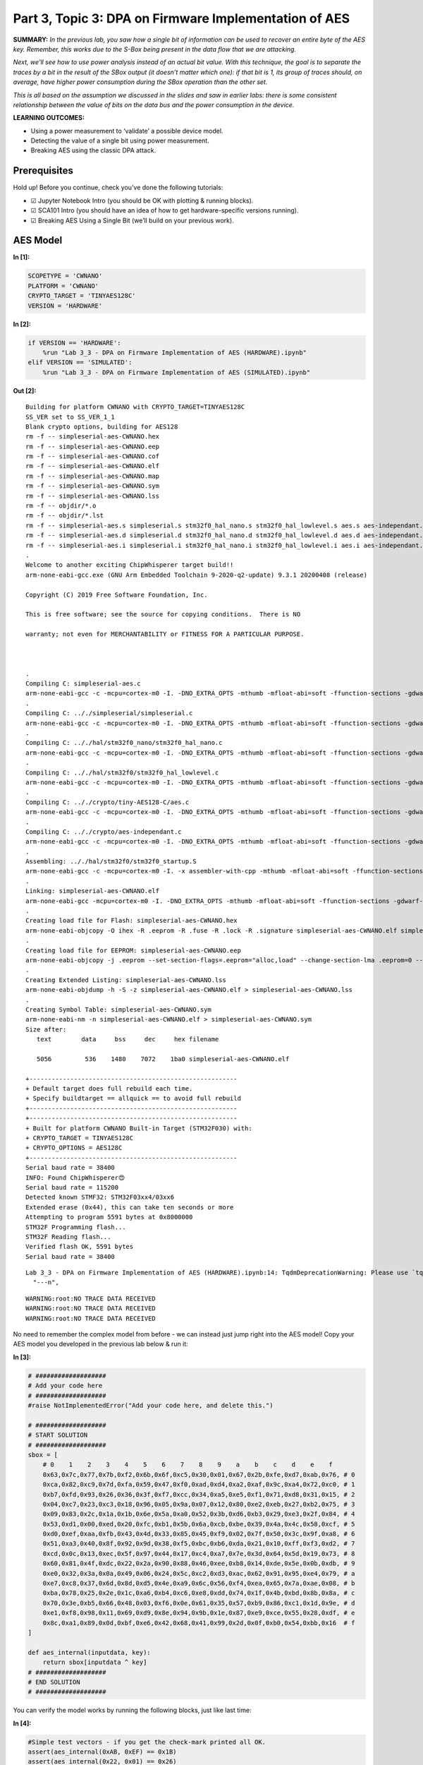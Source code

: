 Part 3, Topic 3: DPA on Firmware Implementation of AES
======================================================



**SUMMARY:** *In the previous lab, you saw how a single bit of
information can be used to recover an entire byte of the AES key.
Remember, this works due to the S-Box being present in the data flow
that we are attacking.*

*Next, we’ll see how to use power analysis instead of an actual bit
value. With this technique, the goal is to separate the traces by a bit
in the result of the SBox output (it doesn’t matter which one): if that
bit is 1, its group of traces should, on average, have higher power
consumption during the SBox operation than the other set.*

*This is all based on the assumption we discussed in the slides and saw
in earlier labs: there is some consistent relationship between the value
of bits on the data bus and the power consumption in the device.*

**LEARNING OUTCOMES:**

-  Using a power measurement to ‘validate’ a possible device model.
-  Detecting the value of a single bit using power measurement.
-  Breaking AES using the classic DPA attack.

Prerequisites
-------------

Hold up! Before you continue, check you’ve done the following tutorials:

-  ☑ Jupyter Notebook Intro (you should be OK with plotting & running
   blocks).
-  ☑ SCA101 Intro (you should have an idea of how to get
   hardware-specific versions running).
-  ☑ Breaking AES Using a Single Bit (we’ll build on your previous
   work).

AES Model
---------


**In [1]:**

.. code:: ipython3

    SCOPETYPE = 'CWNANO'
    PLATFORM = 'CWNANO'
    CRYPTO_TARGET = 'TINYAES128C'
    VERSION = 'HARDWARE'


**In [2]:**

.. code:: ipython3

    if VERSION == 'HARDWARE':
        %run "Lab 3_3 - DPA on Firmware Implementation of AES (HARDWARE).ipynb"
    elif VERSION == 'SIMULATED':
        %run "Lab 3_3 - DPA on Firmware Implementation of AES (SIMULATED).ipynb"


**Out [2]:**



.. parsed-literal::

    Building for platform CWNANO with CRYPTO\_TARGET=TINYAES128C
    SS\_VER set to SS\_VER\_1\_1
    Blank crypto options, building for AES128
    rm -f -- simpleserial-aes-CWNANO.hex
    rm -f -- simpleserial-aes-CWNANO.eep
    rm -f -- simpleserial-aes-CWNANO.cof
    rm -f -- simpleserial-aes-CWNANO.elf
    rm -f -- simpleserial-aes-CWNANO.map
    rm -f -- simpleserial-aes-CWNANO.sym
    rm -f -- simpleserial-aes-CWNANO.lss
    rm -f -- objdir/\*.o
    rm -f -- objdir/\*.lst
    rm -f -- simpleserial-aes.s simpleserial.s stm32f0\_hal\_nano.s stm32f0\_hal\_lowlevel.s aes.s aes-independant.s
    rm -f -- simpleserial-aes.d simpleserial.d stm32f0\_hal\_nano.d stm32f0\_hal\_lowlevel.d aes.d aes-independant.d
    rm -f -- simpleserial-aes.i simpleserial.i stm32f0\_hal\_nano.i stm32f0\_hal\_lowlevel.i aes.i aes-independant.i
    .
    Welcome to another exciting ChipWhisperer target build!!
    arm-none-eabi-gcc.exe (GNU Arm Embedded Toolchain 9-2020-q2-update) 9.3.1 20200408 (release)
    Copyright (C) 2019 Free Software Foundation, Inc.
    This is free software; see the source for copying conditions.  There is NO
    warranty; not even for MERCHANTABILITY or FITNESS FOR A PARTICULAR PURPOSE.
    
    .
    Compiling C: simpleserial-aes.c
    arm-none-eabi-gcc -c -mcpu=cortex-m0 -I. -DNO\_EXTRA\_OPTS -mthumb -mfloat-abi=soft -ffunction-sections -gdwarf-2 -DSS\_VER=SS\_VER\_1\_1 -DSTM32F030x6 -DSTM32F0 -DSTM32 -DDEBUG -DHAL\_TYPE=HAL\_stm32f0\_nano -DPLATFORM=CWNANO -DTINYAES128C -DF\_CPU=7372800UL -Os -funsigned-char -funsigned-bitfields -fshort-enums -Wall -Wstrict-prototypes -Wa,-adhlns=objdir/simpleserial-aes.lst -I.././simpleserial/ -I.././hal -I.././hal/stm32f0 -I.././hal/stm32f0/CMSIS -I.././hal/stm32f0/CMSIS/core -I.././hal/stm32f0/CMSIS/device -I.././hal/stm32f0/Legacy -I.././crypto/ -I.././crypto/tiny-AES128-C -std=gnu99  -MMD -MP -MF .dep/simpleserial-aes.o.d simpleserial-aes.c -o objdir/simpleserial-aes.o 
    .
    Compiling C: .././simpleserial/simpleserial.c
    arm-none-eabi-gcc -c -mcpu=cortex-m0 -I. -DNO\_EXTRA\_OPTS -mthumb -mfloat-abi=soft -ffunction-sections -gdwarf-2 -DSS\_VER=SS\_VER\_1\_1 -DSTM32F030x6 -DSTM32F0 -DSTM32 -DDEBUG -DHAL\_TYPE=HAL\_stm32f0\_nano -DPLATFORM=CWNANO -DTINYAES128C -DF\_CPU=7372800UL -Os -funsigned-char -funsigned-bitfields -fshort-enums -Wall -Wstrict-prototypes -Wa,-adhlns=objdir/simpleserial.lst -I.././simpleserial/ -I.././hal -I.././hal/stm32f0 -I.././hal/stm32f0/CMSIS -I.././hal/stm32f0/CMSIS/core -I.././hal/stm32f0/CMSIS/device -I.././hal/stm32f0/Legacy -I.././crypto/ -I.././crypto/tiny-AES128-C -std=gnu99  -MMD -MP -MF .dep/simpleserial.o.d .././simpleserial/simpleserial.c -o objdir/simpleserial.o 
    .
    Compiling C: .././hal/stm32f0\_nano/stm32f0\_hal\_nano.c
    arm-none-eabi-gcc -c -mcpu=cortex-m0 -I. -DNO\_EXTRA\_OPTS -mthumb -mfloat-abi=soft -ffunction-sections -gdwarf-2 -DSS\_VER=SS\_VER\_1\_1 -DSTM32F030x6 -DSTM32F0 -DSTM32 -DDEBUG -DHAL\_TYPE=HAL\_stm32f0\_nano -DPLATFORM=CWNANO -DTINYAES128C -DF\_CPU=7372800UL -Os -funsigned-char -funsigned-bitfields -fshort-enums -Wall -Wstrict-prototypes -Wa,-adhlns=objdir/stm32f0\_hal\_nano.lst -I.././simpleserial/ -I.././hal -I.././hal/stm32f0 -I.././hal/stm32f0/CMSIS -I.././hal/stm32f0/CMSIS/core -I.././hal/stm32f0/CMSIS/device -I.././hal/stm32f0/Legacy -I.././crypto/ -I.././crypto/tiny-AES128-C -std=gnu99  -MMD -MP -MF .dep/stm32f0\_hal\_nano.o.d .././hal/stm32f0\_nano/stm32f0\_hal\_nano.c -o objdir/stm32f0\_hal\_nano.o 
    .
    Compiling C: .././hal/stm32f0/stm32f0\_hal\_lowlevel.c
    arm-none-eabi-gcc -c -mcpu=cortex-m0 -I. -DNO\_EXTRA\_OPTS -mthumb -mfloat-abi=soft -ffunction-sections -gdwarf-2 -DSS\_VER=SS\_VER\_1\_1 -DSTM32F030x6 -DSTM32F0 -DSTM32 -DDEBUG -DHAL\_TYPE=HAL\_stm32f0\_nano -DPLATFORM=CWNANO -DTINYAES128C -DF\_CPU=7372800UL -Os -funsigned-char -funsigned-bitfields -fshort-enums -Wall -Wstrict-prototypes -Wa,-adhlns=objdir/stm32f0\_hal\_lowlevel.lst -I.././simpleserial/ -I.././hal -I.././hal/stm32f0 -I.././hal/stm32f0/CMSIS -I.././hal/stm32f0/CMSIS/core -I.././hal/stm32f0/CMSIS/device -I.././hal/stm32f0/Legacy -I.././crypto/ -I.././crypto/tiny-AES128-C -std=gnu99  -MMD -MP -MF .dep/stm32f0\_hal\_lowlevel.o.d .././hal/stm32f0/stm32f0\_hal\_lowlevel.c -o objdir/stm32f0\_hal\_lowlevel.o 
    .
    Compiling C: .././crypto/tiny-AES128-C/aes.c
    arm-none-eabi-gcc -c -mcpu=cortex-m0 -I. -DNO\_EXTRA\_OPTS -mthumb -mfloat-abi=soft -ffunction-sections -gdwarf-2 -DSS\_VER=SS\_VER\_1\_1 -DSTM32F030x6 -DSTM32F0 -DSTM32 -DDEBUG -DHAL\_TYPE=HAL\_stm32f0\_nano -DPLATFORM=CWNANO -DTINYAES128C -DF\_CPU=7372800UL -Os -funsigned-char -funsigned-bitfields -fshort-enums -Wall -Wstrict-prototypes -Wa,-adhlns=objdir/aes.lst -I.././simpleserial/ -I.././hal -I.././hal/stm32f0 -I.././hal/stm32f0/CMSIS -I.././hal/stm32f0/CMSIS/core -I.././hal/stm32f0/CMSIS/device -I.././hal/stm32f0/Legacy -I.././crypto/ -I.././crypto/tiny-AES128-C -std=gnu99  -MMD -MP -MF .dep/aes.o.d .././crypto/tiny-AES128-C/aes.c -o objdir/aes.o 
    .
    Compiling C: .././crypto/aes-independant.c
    arm-none-eabi-gcc -c -mcpu=cortex-m0 -I. -DNO\_EXTRA\_OPTS -mthumb -mfloat-abi=soft -ffunction-sections -gdwarf-2 -DSS\_VER=SS\_VER\_1\_1 -DSTM32F030x6 -DSTM32F0 -DSTM32 -DDEBUG -DHAL\_TYPE=HAL\_stm32f0\_nano -DPLATFORM=CWNANO -DTINYAES128C -DF\_CPU=7372800UL -Os -funsigned-char -funsigned-bitfields -fshort-enums -Wall -Wstrict-prototypes -Wa,-adhlns=objdir/aes-independant.lst -I.././simpleserial/ -I.././hal -I.././hal/stm32f0 -I.././hal/stm32f0/CMSIS -I.././hal/stm32f0/CMSIS/core -I.././hal/stm32f0/CMSIS/device -I.././hal/stm32f0/Legacy -I.././crypto/ -I.././crypto/tiny-AES128-C -std=gnu99  -MMD -MP -MF .dep/aes-independant.o.d .././crypto/aes-independant.c -o objdir/aes-independant.o 
    .
    Assembling: .././hal/stm32f0/stm32f0\_startup.S
    arm-none-eabi-gcc -c -mcpu=cortex-m0 -I. -x assembler-with-cpp -mthumb -mfloat-abi=soft -ffunction-sections -DF\_CPU=7372800 -Wa,-gstabs,-adhlns=objdir/stm32f0\_startup.lst -I.././simpleserial/ -I.././hal -I.././hal/stm32f0 -I.././hal/stm32f0/CMSIS -I.././hal/stm32f0/CMSIS/core -I.././hal/stm32f0/CMSIS/device -I.././hal/stm32f0/Legacy -I.././crypto/ -I.././crypto/tiny-AES128-C .././hal/stm32f0/stm32f0\_startup.S -o objdir/stm32f0\_startup.o
    .
    Linking: simpleserial-aes-CWNANO.elf
    arm-none-eabi-gcc -mcpu=cortex-m0 -I. -DNO\_EXTRA\_OPTS -mthumb -mfloat-abi=soft -ffunction-sections -gdwarf-2 -DSS\_VER=SS\_VER\_1\_1 -DSTM32F030x6 -DSTM32F0 -DSTM32 -DDEBUG -DHAL\_TYPE=HAL\_stm32f0\_nano -DPLATFORM=CWNANO -DTINYAES128C -DF\_CPU=7372800UL -Os -funsigned-char -funsigned-bitfields -fshort-enums -Wall -Wstrict-prototypes -Wa,-adhlns=objdir/simpleserial-aes.o -I.././simpleserial/ -I.././hal -I.././hal/stm32f0 -I.././hal/stm32f0/CMSIS -I.././hal/stm32f0/CMSIS/core -I.././hal/stm32f0/CMSIS/device -I.././hal/stm32f0/Legacy -I.././crypto/ -I.././crypto/tiny-AES128-C -std=gnu99  -MMD -MP -MF .dep/simpleserial-aes-CWNANO.elf.d objdir/simpleserial-aes.o objdir/simpleserial.o objdir/stm32f0\_hal\_nano.o objdir/stm32f0\_hal\_lowlevel.o objdir/aes.o objdir/aes-independant.o objdir/stm32f0\_startup.o --output simpleserial-aes-CWNANO.elf --specs=nano.specs --specs=nosys.specs -T .././hal/stm32f0\_nano/LinkerScript.ld -Wl,--gc-sections -lm -mthumb -mcpu=cortex-m0  -Wl,-Map=simpleserial-aes-CWNANO.map,--cref   -lm  
    .
    Creating load file for Flash: simpleserial-aes-CWNANO.hex
    arm-none-eabi-objcopy -O ihex -R .eeprom -R .fuse -R .lock -R .signature simpleserial-aes-CWNANO.elf simpleserial-aes-CWNANO.hex
    .
    Creating load file for EEPROM: simpleserial-aes-CWNANO.eep
    arm-none-eabi-objcopy -j .eeprom --set-section-flags=.eeprom="alloc,load" \
    --change-section-lma .eeprom=0 --no-change-warnings -O ihex simpleserial-aes-CWNANO.elf simpleserial-aes-CWNANO.eep \|\| exit 0
    .
    Creating Extended Listing: simpleserial-aes-CWNANO.lss
    arm-none-eabi-objdump -h -S -z simpleserial-aes-CWNANO.elf > simpleserial-aes-CWNANO.lss
    .
    Creating Symbol Table: simpleserial-aes-CWNANO.sym
    arm-none-eabi-nm -n simpleserial-aes-CWNANO.elf > simpleserial-aes-CWNANO.sym
    Size after:
       text	   data	    bss	    dec	    hex	filename
       5056	    536	   1480	   7072	   1ba0	simpleserial-aes-CWNANO.elf
    +--------------------------------------------------------
    + Default target does full rebuild each time.
    + Specify buildtarget == allquick == to avoid full rebuild
    +--------------------------------------------------------
    +--------------------------------------------------------
    + Built for platform CWNANO Built-in Target (STM32F030) with:
    + CRYPTO\_TARGET = TINYAES128C
    + CRYPTO\_OPTIONS = AES128C
    +--------------------------------------------------------
    Serial baud rate = 38400
    INFO: Found ChipWhisperer😍
    Serial baud rate = 115200
    Detected known STMF32: STM32F03xx4/03xx6
    Extended erase (0x44), this can take ten seconds or more
    Attempting to program 5591 bytes at 0x8000000
    STM32F Programming flash...
    STM32F Reading flash...
    Verified flash OK, 5591 bytes
    Serial baud rate = 38400
    




.. parsed-literal::

    Lab 3\_3 - DPA on Firmware Implementation of AES (HARDWARE).ipynb:14: TqdmDeprecationWarning: Please use \`tqdm.notebook.trange\` instead of \`tqdm.tnrange\`
      "---\n",
    






.. parsed-literal::

    WARNING:root:NO TRACE DATA RECEIVED
    WARNING:root:NO TRACE DATA RECEIVED
    WARNING:root:NO TRACE DATA RECEIVED
    





No need to remember the complex model from before - we can instead just
jump right into the AES model! Copy your AES model you developed in the
previous lab below & run it:


**In [3]:**

.. code:: ipython3

    # ###################
    # Add your code here
    # ###################
    #raise NotImplementedError("Add your code here, and delete this.")
    
    # ###################
    # START SOLUTION
    # ###################
    sbox = [
        # 0    1    2    3    4    5    6    7    8    9    a    b    c    d    e    f 
        0x63,0x7c,0x77,0x7b,0xf2,0x6b,0x6f,0xc5,0x30,0x01,0x67,0x2b,0xfe,0xd7,0xab,0x76, # 0
        0xca,0x82,0xc9,0x7d,0xfa,0x59,0x47,0xf0,0xad,0xd4,0xa2,0xaf,0x9c,0xa4,0x72,0xc0, # 1
        0xb7,0xfd,0x93,0x26,0x36,0x3f,0xf7,0xcc,0x34,0xa5,0xe5,0xf1,0x71,0xd8,0x31,0x15, # 2
        0x04,0xc7,0x23,0xc3,0x18,0x96,0x05,0x9a,0x07,0x12,0x80,0xe2,0xeb,0x27,0xb2,0x75, # 3
        0x09,0x83,0x2c,0x1a,0x1b,0x6e,0x5a,0xa0,0x52,0x3b,0xd6,0xb3,0x29,0xe3,0x2f,0x84, # 4
        0x53,0xd1,0x00,0xed,0x20,0xfc,0xb1,0x5b,0x6a,0xcb,0xbe,0x39,0x4a,0x4c,0x58,0xcf, # 5
        0xd0,0xef,0xaa,0xfb,0x43,0x4d,0x33,0x85,0x45,0xf9,0x02,0x7f,0x50,0x3c,0x9f,0xa8, # 6
        0x51,0xa3,0x40,0x8f,0x92,0x9d,0x38,0xf5,0xbc,0xb6,0xda,0x21,0x10,0xff,0xf3,0xd2, # 7
        0xcd,0x0c,0x13,0xec,0x5f,0x97,0x44,0x17,0xc4,0xa7,0x7e,0x3d,0x64,0x5d,0x19,0x73, # 8
        0x60,0x81,0x4f,0xdc,0x22,0x2a,0x90,0x88,0x46,0xee,0xb8,0x14,0xde,0x5e,0x0b,0xdb, # 9
        0xe0,0x32,0x3a,0x0a,0x49,0x06,0x24,0x5c,0xc2,0xd3,0xac,0x62,0x91,0x95,0xe4,0x79, # a
        0xe7,0xc8,0x37,0x6d,0x8d,0xd5,0x4e,0xa9,0x6c,0x56,0xf4,0xea,0x65,0x7a,0xae,0x08, # b
        0xba,0x78,0x25,0x2e,0x1c,0xa6,0xb4,0xc6,0xe8,0xdd,0x74,0x1f,0x4b,0xbd,0x8b,0x8a, # c
        0x70,0x3e,0xb5,0x66,0x48,0x03,0xf6,0x0e,0x61,0x35,0x57,0xb9,0x86,0xc1,0x1d,0x9e, # d
        0xe1,0xf8,0x98,0x11,0x69,0xd9,0x8e,0x94,0x9b,0x1e,0x87,0xe9,0xce,0x55,0x28,0xdf, # e
        0x8c,0xa1,0x89,0x0d,0xbf,0xe6,0x42,0x68,0x41,0x99,0x2d,0x0f,0xb0,0x54,0xbb,0x16  # f
    ]
    
    def aes_internal(inputdata, key):
        return sbox[inputdata ^ key]
    # ###################
    # END SOLUTION
    # ###################

You can verify the model works by running the following blocks, just
like last time:


**In [4]:**

.. code:: ipython3

    #Simple test vectors - if you get the check-mark printed all OK.
    assert(aes_internal(0xAB, 0xEF) == 0x1B)
    assert(aes_internal(0x22, 0x01) == 0x26)
    print("✔️ OK to continue!")


**Out [4]:**



.. parsed-literal::

    ✔️ OK to continue!
    


AES Power Watcher
-----------------

The next step is to send random data to the device, and observe the
power consumption during the encryption.

The idea is that we will use a capture loop like this:

::

   print(scope)
   for i in trange(N, desc='Capturing traces'):
       key, text = ktp.next()  # manual creation of a key, text pair can be substituted here

       trace = cw.capture_trace(scope, target, text, key)
       if trace is None:
           continue
       traces.append(trace)
       plot.send(trace)

   #Convert traces to numpy arrays
   trace_array = np.asarray([trace.wave for trace in traces])
   textin_array = np.asarray([trace.textin for trace in traces])
   known_keys = np.asarray([trace.key for trace in traces])  # for fixed key, these keys are all the same

Depending what you are using, you can complete this either by:

-  Capturing new traces from a physical device.
-  Reading pre-recorded data from a file.

You get to choose your adventure - see the two notebooks with the same
name of this, but called ``(SIMULATED)`` or ``(HARDWARE)`` to continue.
Inside those notebooks you should get some code to copy into the
following section, which will define the capture function.

Be sure you get the ``"✔️ OK to continue!"`` print once you run the next
cell, otherwise things will fail later on!


**In [5]:**

.. code:: ipython3

    assert(len(trace_array) == 2500)
    print("✔️ OK to continue!")


**Out [5]:**



.. parsed-literal::

    ✔️ OK to continue!
    


What’s this data look like? Try plotting a trace or two here:


**In [6]:**

.. code:: ipython3

    %matplotlib inline
    import matplotlib.pylab as plt
    
    # ###################
    # START SOLUTION
    # ###################
    plt.figure()
    plt.plot(trace_array[0], 'r')
    plt.plot(trace_array[1], 'g')
    plt.show()
    # ###################
    # END SOLUTION
    # ###################


**Out [6]:**


.. image:: img/CWNANO-CWNANO-courses_sca101_SOLN_Lab3_3-DPAonFirmwareImplementationofAES_16_0.png


OK interesting - so we’ve got data! And what about the format of the
input data?


**In [7]:**

.. code:: ipython3

    print(textin_array[0])
    print(textin_array[1])


**Out [7]:**



.. parsed-literal::

    CWbytearray(b'2d 25 17 e2 d9 86 d0 78 d0 3d 84 ca 1b 78 96 22')
    CWbytearray(b'e6 6c 49 9a c2 f8 af 86 ea b6 78 9f eb df 76 51')
    


AES Guesser - One Byte
----------------------

The attack now needs a way of splitting traces into two groups,
depending on the state of a bit in our “guessed” value. We’re going to
start easy by guessing a single byte of the AES key at a time.

To start with - define the number of traces & number of points in each
trace. You can use the following example code, just run this block:


**In [8]:**

.. code:: ipython3

    numtraces = np.shape(trace_array)[0] #total number of traces
    numpoints = np.shape(trace_array)[1] #samples per trace

If you remember from the slides - our algorithm looks like this:

::

   for key_byte_guess_value in [0, 1, 2, 3, ... 253, 254, 255]:
       
       one_list = empty list
       zero_list = empty list
       
       for trace_index in [0, 1, 2, 3, ..., numtraces]:
       
           input_byte = textin_array[trace_index][byte_to_attack]
           
           #Get a hypothetical leakage list - use aes_internal(guess, input_byte)          

           if hypothetical_leakage bit 0 is 1:
               append trace_array[trace_index] to one_list
           else:
               append trace_array[trace_index] to zero_list
               
       one_avg = average of one_list
       zero_avg = average of zero_list

       max_diff_value = maximum of ABS(one_avg - zero_avg)
       

To get the average of your ``one_list`` and ``zero_list`` you can use
numpy:

::

   import numpy as np
   avg_one_list = np.asarray(one_list).mean(axis=0)

The important thing here is the ``axis=0``, which does an average so the
resulting array is done across all traces (not just the average value of
one trace, but the average of each point index *across all traces*).

To help you do some testing - let me tell you that the correct value of
byte 0 is ``0x2B``. You can use this to validate that your solution is
working on the first byte. If you get stuck - see some hints below (but
give it a try first).

What you should see is an output of the maximum value between the two
average groups be higher for the ``0x2B`` value. For example, priting
the maximum SAD value from an example loop looks like this for me:

::

   Guessing 28: 0.001397
   Guessing 29: 0.000927
   Guessing 2a: 0.001953
   Guessing 2b: 0.005278
   Guessing 2c: 0.000919
   Guessing 2d: 0.002510
   Guessing 2e: 0.001241
   Guessing 2f: 0.001242

Note the value of ``0.005278`` for ``0x2B`` - this is higher than the
others which range from ``0.000927`` to ``0.002510``.


**In [9]:**

.. code:: ipython3

    # ###################
    # Add your code here
    # ###################
    #raise NotImplementedError("Add Your Code Here")
    
    # ###################
    # START SOLUTION
    # ###################
    import numpy as np
    mean_diffs = np.zeros(256)
    
    guessed_byte = 0
    
    for guess in range(0, 256):
        
        one_list = []
        zero_list = []
        
        for trace_index in range(numtraces):
            
            #Get a hypothetical leakage list - use aes_internal(guess, input_byte)
            hypothetical_leakage = aes_internal(guess, textin_array[trace_index][guessed_byte])
        
            #Mask off the lowest bit - is it 0 or 1? Depending on that add trace to array
            if hypothetical_leakage & 0x01:        
                one_list.append(trace_array[trace_index])
            else:
                zero_list.append(trace_array[trace_index])
                
        one_avg = np.asarray(one_list).mean(axis=0)
        zero_avg = np.asarray(zero_list).mean(axis=0)
        mean_diffs[guess] = np.max(abs(one_avg - zero_avg))
        
        print("Guessing %02x: %f"%(guess, mean_diffs[guess]))
        
    # ###################
    # END SOLUTION
    # ###################


**Out [9]:**



.. parsed-literal::

    Guessing 00: 0.001325
    Guessing 01: 0.001377
    Guessing 02: 0.001441
    Guessing 03: 0.001595
    Guessing 04: 0.001467
    Guessing 05: 0.001343
    Guessing 06: 0.001001
    Guessing 07: 0.001487
    Guessing 08: 0.001835
    Guessing 09: 0.001089
    Guessing 0a: 0.001570
    Guessing 0b: 0.001338
    Guessing 0c: 0.001185
    Guessing 0d: 0.001097
    Guessing 0e: 0.001352
    Guessing 0f: 0.001231
    Guessing 10: 0.001349
    Guessing 11: 0.001317
    Guessing 12: 0.001679
    Guessing 13: 0.001062
    Guessing 14: 0.001281
    Guessing 15: 0.002388
    Guessing 16: 0.001197
    Guessing 17: 0.001207
    Guessing 18: 0.001307
    Guessing 19: 0.001744
    Guessing 1a: 0.001210
    Guessing 1b: 0.001062
    Guessing 1c: 0.001356
    Guessing 1d: 0.001306
    Guessing 1e: 0.001241
    Guessing 1f: 0.000986
    Guessing 20: 0.001122
    Guessing 21: 0.001326
    Guessing 22: 0.001511
    Guessing 23: 0.001135
    Guessing 24: 0.001144
    Guessing 25: 0.001196
    Guessing 26: 0.001381
    Guessing 27: 0.001004
    Guessing 28: 0.001455
    Guessing 29: 0.001185
    Guessing 2a: 0.001133
    Guessing 2b: 0.003760
    Guessing 2c: 0.001406
    Guessing 2d: 0.001569
    Guessing 2e: 0.001006
    Guessing 2f: 0.001482
    Guessing 30: 0.001066
    Guessing 31: 0.001220
    Guessing 32: 0.001378
    Guessing 33: 0.001488
    Guessing 34: 0.002145
    Guessing 35: 0.001537
    Guessing 36: 0.001102
    Guessing 37: 0.001405
    Guessing 38: 0.001218
    Guessing 39: 0.001598
    Guessing 3a: 0.001275
    Guessing 3b: 0.001247
    Guessing 3c: 0.001187
    Guessing 3d: 0.001316
    Guessing 3e: 0.001584
    Guessing 3f: 0.001362
    Guessing 40: 0.002944
    Guessing 41: 0.001620
    Guessing 42: 0.001583
    Guessing 43: 0.001644
    Guessing 44: 0.001303
    Guessing 45: 0.001240
    Guessing 46: 0.001167
    Guessing 47: 0.001306
    Guessing 48: 0.001261
    Guessing 49: 0.001186
    Guessing 4a: 0.001272
    Guessing 4b: 0.001701
    Guessing 4c: 0.001486
    Guessing 4d: 0.001571
    Guessing 4e: 0.002409
    Guessing 4f: 0.001737
    Guessing 50: 0.001204
    Guessing 51: 0.001302
    Guessing 52: 0.001893
    Guessing 53: 0.001242
    Guessing 54: 0.001200
    Guessing 55: 0.001397
    Guessing 56: 0.001307
    Guessing 57: 0.001238
    Guessing 58: 0.001315
    Guessing 59: 0.001104
    Guessing 5a: 0.001530
    Guessing 5b: 0.001283
    Guessing 5c: 0.001534
    Guessing 5d: 0.001313
    Guessing 5e: 0.001373
    Guessing 5f: 0.001100
    Guessing 60: 0.001472
    Guessing 61: 0.001664
    Guessing 62: 0.001210
    Guessing 63: 0.001557
    Guessing 64: 0.001199
    Guessing 65: 0.001264
    Guessing 66: 0.001764
    Guessing 67: 0.001254
    Guessing 68: 0.001446
    Guessing 69: 0.001882
    Guessing 6a: 0.001273
    Guessing 6b: 0.001305
    Guessing 6c: 0.001325
    Guessing 6d: 0.001329
    Guessing 6e: 0.001424
    Guessing 6f: 0.001216
    Guessing 70: 0.001088
    Guessing 71: 0.001346
    Guessing 72: 0.001753
    Guessing 73: 0.001492
    Guessing 74: 0.001011
    Guessing 75: 0.001098
    Guessing 76: 0.001263
    Guessing 77: 0.001043
    Guessing 78: 0.001394
    Guessing 79: 0.001046
    Guessing 7a: 0.001018
    Guessing 7b: 0.001091
    Guessing 7c: 0.001075
    Guessing 7d: 0.001323
    Guessing 7e: 0.001188
    Guessing 7f: 0.001161
    Guessing 80: 0.001169
    Guessing 81: 0.001581
    Guessing 82: 0.001510
    Guessing 83: 0.001267
    Guessing 84: 0.001687
    Guessing 85: 0.001589
    Guessing 86: 0.001225
    Guessing 87: 0.001280
    Guessing 88: 0.001281
    Guessing 89: 0.001208
    Guessing 8a: 0.001195
    Guessing 8b: 0.001288
    Guessing 8c: 0.001451
    Guessing 8d: 0.001525
    Guessing 8e: 0.001203
    Guessing 8f: 0.001059
    Guessing 90: 0.001200
    Guessing 91: 0.001429
    Guessing 92: 0.001328
    Guessing 93: 0.001505
    Guessing 94: 0.001150
    Guessing 95: 0.001436
    Guessing 96: 0.002337
    Guessing 97: 0.001782
    Guessing 98: 0.001086
    Guessing 99: 0.001561
    Guessing 9a: 0.001138
    Guessing 9b: 0.001244
    Guessing 9c: 0.001627
    Guessing 9d: 0.001366
    Guessing 9e: 0.001224
    Guessing 9f: 0.001187
    Guessing a0: 0.001407
    Guessing a1: 0.001389
    Guessing a2: 0.001787
    Guessing a3: 0.001502
    Guessing a4: 0.001283
    Guessing a5: 0.001203
    Guessing a6: 0.000958
    Guessing a7: 0.001363
    Guessing a8: 0.001087
    Guessing a9: 0.001392
    Guessing aa: 0.001399
    Guessing ab: 0.001510
    Guessing ac: 0.001200
    Guessing ad: 0.001193
    Guessing ae: 0.001500
    Guessing af: 0.001148
    Guessing b0: 0.001303
    Guessing b1: 0.001346
    Guessing b2: 0.001592
    Guessing b3: 0.001161
    Guessing b4: 0.001550
    Guessing b5: 0.001503
    Guessing b6: 0.001612
    Guessing b7: 0.001314
    Guessing b8: 0.001171
    Guessing b9: 0.001667
    Guessing ba: 0.001217
    Guessing bb: 0.001232
    Guessing bc: 0.001175
    Guessing bd: 0.001720
    Guessing be: 0.001533
    Guessing bf: 0.002136
    Guessing c0: 0.001132
    Guessing c1: 0.001329
    Guessing c2: 0.001434
    Guessing c3: 0.001005
    Guessing c4: 0.001267
    Guessing c5: 0.001681
    Guessing c6: 0.001336
    Guessing c7: 0.001816
    Guessing c8: 0.001441
    Guessing c9: 0.001438
    Guessing ca: 0.001123
    Guessing cb: 0.001654
    Guessing cc: 0.001303
    Guessing cd: 0.001486
    Guessing ce: 0.001748
    Guessing cf: 0.001338
    Guessing d0: 0.001671
    Guessing d1: 0.001486
    Guessing d2: 0.001184
    Guessing d3: 0.001396
    Guessing d4: 0.001287
    Guessing d5: 0.001421
    Guessing d6: 0.001269
    Guessing d7: 0.001174
    Guessing d8: 0.001411
    Guessing d9: 0.001546
    Guessing da: 0.001210
    Guessing db: 0.001112
    Guessing dc: 0.001271
    Guessing dd: 0.001338
    Guessing de: 0.001993
    Guessing df: 0.001239
    Guessing e0: 0.001207
    Guessing e1: 0.001357
    Guessing e2: 0.001191
    Guessing e3: 0.001094
    Guessing e4: 0.001245
    Guessing e5: 0.001208
    Guessing e6: 0.001077
    Guessing e7: 0.001412
    Guessing e8: 0.001543
    Guessing e9: 0.001887
    Guessing ea: 0.001282
    Guessing eb: 0.001417
    Guessing ec: 0.001187
    Guessing ed: 0.001157
    Guessing ee: 0.001544
    Guessing ef: 0.001755
    Guessing f0: 0.001187
    Guessing f1: 0.001434
    Guessing f2: 0.001173
    Guessing f3: 0.001123
    Guessing f4: 0.001478
    Guessing f5: 0.001044
    Guessing f6: 0.001749
    Guessing f7: 0.001352
    Guessing f8: 0.001262
    Guessing f9: 0.001419
    Guessing fa: 0.001458
    Guessing fb: 0.001422
    Guessing fc: 0.001428
    Guessing fd: 0.001621
    Guessing fe: 0.001137
    Guessing ff: 0.001497
    


Hint 1: General Program Flow
~~~~~~~~~~~~~~~~~~~~~~~~~~~~

You can use the following general program flow to help you implement the
outer loop above:


**In [10]:**

.. code:: ipython3

    #Hint #1 - General Program Flow
    import numpy as np
    mean_diffs = np.zeros(256)
    
    guessed_byte = 0
    
    for guess in range(0, 256):
        
        one_list = []
        zero_list = []
        
        for trace_index in range(numtraces):
            #Inside here do the steps shown above
            pass
            
        #Do extra steps to average one_list and zero_list        

Hint 2: Example of Two Different Key Guesses
~~~~~~~~~~~~~~~~~~~~~~~~~~~~~~~~~~~~~~~~~~~~

We aren’t fully going to give it away (see ``SOLN`` notebook if you want
that), but here is how you can generate two differences, for ``0x2B``
and ``0xFF``. If you’re totally stuck you can use the following code to
base what should be inside the loops on.


**In [11]:**

.. code:: ipython3

    import numpy as np
    mean_diffs = np.zeros(256)
    
    ### Code to do guess of byte 0 set to 0x2B
    guessed_byte = 0
    guess = 0x2B
       
    one_list = []
    zero_list = []
        
    for trace_index in range(numtraces):
        hypothetical_leakage = aes_internal(guess, textin_array[trace_index][guessed_byte])
    
        #Mask off the lowest bit - is it 0 or 1? Depending on that add trace to array
        if hypothetical_leakage & 0x01:        
            one_list.append(trace_array[trace_index])
        else:
            zero_list.append(trace_array[trace_index])
                
    one_avg = np.asarray(one_list).mean(axis=0)
    zero_avg = np.asarray(zero_list).mean(axis=0)
    mean_diffs_2b = np.max(abs(one_avg - zero_avg))
    
    print("Max SAD for 0x2B: {:1}".format(mean_diffs_2b))
    
    ### Code to do guess of byte 0 set to 0xFF
    guessed_byte = 0
    guess = 0xFF
        
    one_list = []
    zero_list = []
        
    for trace_index in range(numtraces):
        hypothetical_leakage = aes_internal(guess, textin_array[trace_index][guessed_byte])
    
        #Mask off the lowest bit - is it 0 or 1? Depending on that add trace to array
        if hypothetical_leakage & 0x01:        
            one_list.append(trace_array[trace_index])
        else:
            zero_list.append(trace_array[trace_index])
                
    one_avg = np.asarray(one_list).mean(axis=0)
    zero_avg = np.asarray(zero_list).mean(axis=0)
    mean_diffs_ff = np.max(abs(one_avg - zero_avg))
    
    print("Max SAD for 0xFF: {:1}".format(mean_diffs_ff))


**Out [11]:**



.. parsed-literal::

    Max SAD for 0x2B: 0.0037604297627155947
    Max SAD for 0xFF: 0.0014967675615178144
    


Ranking Guesses
---------------

You’ll also want to rank some of your guesses (we assume). This will
help you identify the most likely value. The best way to do this is
build a list of the maximum difference values for each key:

::

   mean_diffs = [0]*256

   for key_byte_guess_value in [0, 1, 2, 3, ... 253, 254, 255]:

       *** CODE FROM BEFORE***
       max_diff_value = maximum of ABS(one_avg - zero_avg)
       mean_diffs[key_byte_guess_value] = max_diff_value
       

If you modify your previous code, it will generate a list of maximum
differences in a list. This list will look like:

::

   [0.002921, 0.001923, 0.005131, ..., 0.000984]

Where the *index* of the list is the value of the key guess. We can use
``np.argsort`` which generates a new list showing the *indicies* that
would sort an original list (you should have learned about ``argsort``
in the previous lab too):

So for example, run the following to see it in action on the list
``[1.0, 0.2, 3.4, 0.01]``:


**In [12]:**

.. code:: ipython3

    np.argsort([1.0, 0.2, 3.4, 0.01])


**Out [12]:**



.. parsed-literal::

    array([3, 1, 0, 2], dtype=int64)



This should return ``[3, 1, 0, 2``] - that is the order of lowest to
highest. To change from highest to lowest, remember you just add
``[::-1]`` at the end of it like
``np.argsort([1.0, 0.2, 3.4, 0.01])[::-1]``.

Try using the ``np.argsort`` function to output the most likely key
values from your attack.

Plotting Differences
--------------------

Before we move on - you should take a look at various plots of these
differences. They will play in something called the *ghost peak*
problem.

We’re going to now define a function called ``calculate_diffs()`` that
implements our attacks (you can replace this with your own function or
keep this one for now):


**In [13]:**

.. code:: ipython3

    def calculate_diffs(guess, byteindex=0, bitnum=0):
        """Perform a simple DPA on two traces, uses global `textin_array` and `trace_array` """
        
        one_list = []
        zero_list = []
    
        for trace_index in range(numtraces):
            hypothetical_leakage = aes_internal(guess, textin_array[trace_index][byteindex])
    
            #Mask off the requested bit
            if hypothetical_leakage & (1<<bitnum):
                one_list.append(trace_array[trace_index])
            else:
                zero_list.append(trace_array[trace_index])
    
        one_avg = np.asarray(one_list).mean(axis=0)
        zero_avg = np.asarray(zero_list).mean(axis=0)
        return abs(one_avg - zero_avg)

Try plotting the difference between various bytes. For byte 0, remember
``0x2B`` is the correct value. Zoom in on the plots and see how the
correct key should have a much larger difference.

Sometimes we get *ghost peaks* which are incorrect peaks. So far we’re
assuming there is a single “best” solution for the key - we may need to
get fancy and put a threshold whereby we have several candidates for the
correct key. For now let’s just plot a handful of examples:


**In [14]:**

.. code:: ipython3

    %matplotlib inline
    import matplotlib.pylab as plt
    
    plt.plot(calculate_diffs(0x2B), 'r')
    plt.plot(calculate_diffs(0x2C), 'g')
    plt.plot(calculate_diffs(0x2D), 'b')


**Out [14]:**



.. parsed-literal::

    [<matplotlib.lines.Line2D at 0x1ffd918b688>]




.. image:: img/CWNANO-CWNANO-courses_sca101_SOLN_Lab3_3-DPAonFirmwareImplementationofAES_36_1.png


Here is what it should look like:

You’ll notice when we rank the bytes we just use the maximum value of
any peak. There’s lots more you could learn from these graphs, such as
the location of the peak, or if there are multiple peaks in the graph.
But for now we’re just going to keep with the

AES Guesser - All Bytes
-----------------------

Alright - good job! You’ve got a single byte and some DPA plots up. Now
let’s move onward and guess *all* of the bytes.

Doing this requires a little more effort than before. Taking your
existing guessing function, you’re going to wrap a larger loop around
the outside of it like this:

::

   for subkey in range(0,16):
       #Rest of code from before!
       


**In [15]:**

.. code:: ipython3

    from tqdm import tnrange
    import numpy as np
    
    #Store your key_guess here, compare to known_key
    key_guess = []
    known_key = [0x2b, 0x7e, 0x15, 0x16, 0x28, 0xae, 0xd2, 0xa6, 0xab, 0xf7, 0x15, 0x88, 0x09, 0xcf, 0x4f, 0x3c]
    
    for subkey in tnrange(0, 16, desc="Attacking Subkey"):
        # ###################
        # Add your code here
        # ###################
        #raise NotImplementedError("Add Your Code Here")
        
        # ###################
        # START SOLUTION
        # ###################
        max_diffs = [0]*256
        full_diffs = [0]*256
        for guess in range(0, 256):
            full_diff_trace = calculate_diffs(guess, subkey)
            max_diffs[guess] = np.max(full_diff_trace)
            full_diffs[guess] = full_diff_trace
            
        #Get argument sort, as each index is the actual key guess.
        sorted_args = np.argsort(max_diffs)[::-1]
        
        #Keep most likely
        key_guess.append(sorted_args[0])
        
        #Print results
        print("Subkey %2d - most likely %02X (actual %02X)"%(subkey, key_guess[subkey], known_key[subkey]))
        
        #Print other top guesses
        print(" Top 5 guesses: ")
        for i in range(0, 5):
            g = sorted_args[i]
            print("   %02X - Diff = %f"%(g, max_diffs[g]))
        
        print("\n")
        
        # ###################
        # END SOLUTION
        # ###################


**Out [15]:**



.. parsed-literal::

    C:\Users\adewa\Downloads\WPy64-3771\python-3.7.7.amd64\lib\site-packages\ipykernel\_launcher.py:8: TqdmDeprecationWarning: Please use \`tqdm.notebook.trange\` instead of \`tqdm.tnrange\`
      
    






.. parsed-literal::

    Subkey  0 - most likely 2B (actual 2B)
     Top 5 guesses: 
       2B - Diff = 0.003760
       40 - Diff = 0.002944
       4E - Diff = 0.002409
       15 - Diff = 0.002388
       96 - Diff = 0.002337
    
    
    Subkey  1 - most likely 7E (actual 7E)
     Top 5 guesses: 
       7E - Diff = 0.004257
       C6 - Diff = 0.002648
       15 - Diff = 0.002512
       62 - Diff = 0.002304
       35 - Diff = 0.002266
    
    
    Subkey  2 - most likely 15 (actual 15)
     Top 5 guesses: 
       15 - Diff = 0.004045
       57 - Diff = 0.002466
       8F - Diff = 0.002281
       7E - Diff = 0.002256
       A8 - Diff = 0.002222
    
    
    Subkey  3 - most likely 16 (actual 16)
     Top 5 guesses: 
       16 - Diff = 0.004288
       1B - Diff = 0.002579
       8C - Diff = 0.002562
       CB - Diff = 0.002373
       8F - Diff = 0.002318
    
    
    Subkey  4 - most likely 28 (actual 28)
     Top 5 guesses: 
       28 - Diff = 0.003677
       62 - Diff = 0.002575
       95 - Diff = 0.002550
       BA - Diff = 0.002443
       94 - Diff = 0.002341
    
    
    Subkey  5 - most likely AE (actual AE)
     Top 5 guesses: 
       AE - Diff = 0.004107
       90 - Diff = 0.002645
       E4 - Diff = 0.002584
       30 - Diff = 0.002530
       A4 - Diff = 0.002464
    
    
    Subkey  6 - most likely D2 (actual D2)
     Top 5 guesses: 
       D2 - Diff = 0.004074
       4C - Diff = 0.002855
       98 - Diff = 0.002744
       40 - Diff = 0.002551
       6C - Diff = 0.002526
    
    
    Subkey  7 - most likely A6 (actual A6)
     Top 5 guesses: 
       A6 - Diff = 0.004731
       CC - Diff = 0.002876
       EC - Diff = 0.002651
       CD - Diff = 0.002489
       C3 - Diff = 0.002454
    
    
    Subkey  8 - most likely AB (actual AB)
     Top 5 guesses: 
       AB - Diff = 0.004083
       95 - Diff = 0.002519
       C0 - Diff = 0.002494
       CE - Diff = 0.002483
       39 - Diff = 0.002464
    
    
    Subkey  9 - most likely F7 (actual F7)
     Top 5 guesses: 
       F7 - Diff = 0.003878
       65 - Diff = 0.002873
       09 - Diff = 0.002574
       BD - Diff = 0.002325
       1B - Diff = 0.002321
    
    
    Subkey 10 - most likely 15 (actual 15)
     Top 5 guesses: 
       15 - Diff = 0.003683
       AA - Diff = 0.002635
       A7 - Diff = 0.002566
       1F - Diff = 0.002430
       57 - Diff = 0.002265
    
    
    Subkey 11 - most likely 88 (actual 88)
     Top 5 guesses: 
       88 - Diff = 0.004126
       64 - Diff = 0.002863
       35 - Diff = 0.002708
       1A - Diff = 0.002493
       B6 - Diff = 0.002447
    
    
    Subkey 12 - most likely 09 (actual 09)
     Top 5 guesses: 
       09 - Diff = 0.004424
       3B - Diff = 0.003012
       0B - Diff = 0.002587
       9B - Diff = 0.002544
       FC - Diff = 0.002343
    
    
    Subkey 13 - most likely CF (actual CF)
     Top 5 guesses: 
       CF - Diff = 0.004017
       CD - Diff = 0.002885
       F1 - Diff = 0.002754
       AD - Diff = 0.002595
       73 - Diff = 0.002503
    
    
    Subkey 14 - most likely 4F (actual 4F)
     Top 5 guesses: 
       4F - Diff = 0.004050
       6D - Diff = 0.002500
       06 - Diff = 0.002481
       F9 - Diff = 0.002369
       D9 - Diff = 0.002326
    
    
    Subkey 15 - most likely 3C (actual 3C)
     Top 5 guesses: 
       3C - Diff = 0.004631
       AE - Diff = 0.002496
       7E - Diff = 0.002471
       3E - Diff = 0.002432
       A5 - Diff = 0.002386
    
    
    
    


🥳🥳🥳🥳🥳🥳🥳🥳🥳🥳🥳🥳🥳 Congrats - you did it!!!!

Hopefully the above worked - but we’re going to go a little further to
understand how to apply this in case it didn’t work right away (or it
almost worked).

Ghost Peaks
-----------

Maybe the previous didn’t actually recover the full key? No need to
worry - there are a few reasons for this. One artifact of a DPA attack
is you get another strong peak that isn’t the correct key (which can be
a ghost peak).

We’re going to get into more efficient attacks later, but for now, let’s
look at some solutions:

-  Increase the number of traces recorded.
-  Change the targetted bit (& combine solutions from multiple bits).
-  Window the input data.

The first one is the brute-force option: go from 2500 to 5000 or even
10000 power traces. As you add more data, you may find the problem is
reduced. But real ghost peaks may not disappear, so we need to move onto
other solutions.

Before we begin - we’re going to give you a “known good” DPA attack
script we’re going to build on. This uses the ``calculate_diffs()``
function defined earlier.

Run the following block (will take a bit of time):


**In [16]:**

.. code:: ipython3

    from tqdm import tnrange
    import numpy as np
    
    #Store your key_guess here, compare to known_key
    key_guess = []
    known_key = [0x2b, 0x7e, 0x15, 0x16, 0x28, 0xae, 0xd2, 0xa6, 0xab, 0xf7, 0x15, 0x88, 0x09, 0xcf, 0x4f, 0x3c]
    
    #Which bit to target
    bitnum = 0
    
    full_diffs_list = []
    
    for subkey in tnrange(0, 16, desc="Attacking Subkey"):
        
        max_diffs = [0]*256
        full_diffs = [0]*256
    
        for guess in range(0, 256):
            full_diff_trace = calculate_diffs(guess, subkey, bitnum)
            max_diffs[guess] = np.max(full_diff_trace)
            full_diffs[guess] = full_diff_trace
        
        #Make copy of the list
        full_diffs_list.append(full_diffs[:])
        
        #Get argument sort, as each index is the actual key guess.
        sorted_args = np.argsort(max_diffs)[::-1]
        
        #Keep most likely
        key_guess.append(sorted_args[0])
        
        #Print results
        print("Subkey %2d - most likely %02X (actual %02X)"%(subkey, sorted_args[0], known_key[subkey]))
        
        #Print other top guesses
        print(" Top 5 guesses: ")
        for i in range(0, 5):
            g = sorted_args[i]
            print("   %02X - Diff = %f"%(g, max_diffs[g]))
        
        print("\n")


**Out [16]:**



.. parsed-literal::

    C:\Users\adewa\Downloads\WPy64-3771\python-3.7.7.amd64\lib\site-packages\ipykernel\_launcher.py:13: TqdmDeprecationWarning: Please use \`tqdm.notebook.trange\` instead of \`tqdm.tnrange\`
      del sys.path[0]
    






.. parsed-literal::

    Subkey  0 - most likely 2B (actual 2B)
     Top 5 guesses: 
       2B - Diff = 0.003760
       40 - Diff = 0.002944
       4E - Diff = 0.002409
       15 - Diff = 0.002388
       96 - Diff = 0.002337
    
    
    Subkey  1 - most likely 7E (actual 7E)
     Top 5 guesses: 
       7E - Diff = 0.004257
       C6 - Diff = 0.002648
       15 - Diff = 0.002512
       62 - Diff = 0.002304
       35 - Diff = 0.002266
    
    
    Subkey  2 - most likely 15 (actual 15)
     Top 5 guesses: 
       15 - Diff = 0.004045
       57 - Diff = 0.002466
       8F - Diff = 0.002281
       7E - Diff = 0.002256
       A8 - Diff = 0.002222
    
    
    Subkey  3 - most likely 16 (actual 16)
     Top 5 guesses: 
       16 - Diff = 0.004288
       1B - Diff = 0.002579
       8C - Diff = 0.002562
       CB - Diff = 0.002373
       8F - Diff = 0.002318
    
    
    Subkey  4 - most likely 28 (actual 28)
     Top 5 guesses: 
       28 - Diff = 0.003677
       62 - Diff = 0.002575
       95 - Diff = 0.002550
       BA - Diff = 0.002443
       94 - Diff = 0.002341
    
    
    Subkey  5 - most likely AE (actual AE)
     Top 5 guesses: 
       AE - Diff = 0.004107
       90 - Diff = 0.002645
       E4 - Diff = 0.002584
       30 - Diff = 0.002530
       A4 - Diff = 0.002464
    
    
    Subkey  6 - most likely D2 (actual D2)
     Top 5 guesses: 
       D2 - Diff = 0.004074
       4C - Diff = 0.002855
       98 - Diff = 0.002744
       40 - Diff = 0.002551
       6C - Diff = 0.002526
    
    
    Subkey  7 - most likely A6 (actual A6)
     Top 5 guesses: 
       A6 - Diff = 0.004731
       CC - Diff = 0.002876
       EC - Diff = 0.002651
       CD - Diff = 0.002489
       C3 - Diff = 0.002454
    
    
    Subkey  8 - most likely AB (actual AB)
     Top 5 guesses: 
       AB - Diff = 0.004083
       95 - Diff = 0.002519
       C0 - Diff = 0.002494
       CE - Diff = 0.002483
       39 - Diff = 0.002464
    
    
    Subkey  9 - most likely F7 (actual F7)
     Top 5 guesses: 
       F7 - Diff = 0.003878
       65 - Diff = 0.002873
       09 - Diff = 0.002574
       BD - Diff = 0.002325
       1B - Diff = 0.002321
    
    
    Subkey 10 - most likely 15 (actual 15)
     Top 5 guesses: 
       15 - Diff = 0.003683
       AA - Diff = 0.002635
       A7 - Diff = 0.002566
       1F - Diff = 0.002430
       57 - Diff = 0.002265
    
    
    Subkey 11 - most likely 88 (actual 88)
     Top 5 guesses: 
       88 - Diff = 0.004126
       64 - Diff = 0.002863
       35 - Diff = 0.002708
       1A - Diff = 0.002493
       B6 - Diff = 0.002447
    
    
    Subkey 12 - most likely 09 (actual 09)
     Top 5 guesses: 
       09 - Diff = 0.004424
       3B - Diff = 0.003012
       0B - Diff = 0.002587
       9B - Diff = 0.002544
       FC - Diff = 0.002343
    
    
    Subkey 13 - most likely CF (actual CF)
     Top 5 guesses: 
       CF - Diff = 0.004017
       CD - Diff = 0.002885
       F1 - Diff = 0.002754
       AD - Diff = 0.002595
       73 - Diff = 0.002503
    
    
    Subkey 14 - most likely 4F (actual 4F)
     Top 5 guesses: 
       4F - Diff = 0.004050
       6D - Diff = 0.002500
       06 - Diff = 0.002481
       F9 - Diff = 0.002369
       D9 - Diff = 0.002326
    
    
    Subkey 15 - most likely 3C (actual 3C)
     Top 5 guesses: 
       3C - Diff = 0.004631
       AE - Diff = 0.002496
       7E - Diff = 0.002471
       3E - Diff = 0.002432
       A5 - Diff = 0.002386
    
    
    
    


This block should now print some *next top guesses* - in this case just
the next top 5 guesses, but you can extend this if you wish. It’s also
keeping a copy of all the *difference* traces (unlike before where it
threw them away).

Plotting Peaks
~~~~~~~~~~~~~~

After it runs, select a subkey that is either wrong or has very close
“next best guesses”. For example, the following shows the output for
Subkey 5 is actually wrong - the correct guess (``0xAE``) has been
ranked as option 5.

::

   Subkey  5 - most likely CB (actual AE)
    Top 5 guesses: 
      CB - Diff = 0.003006
      C5 - Diff = 0.002984
      AE - Diff = 0.002739
      3C - Diff = 0.002674
      2F - Diff = 0.002511

You can find the full diff in the ``full_diffs_list`` array. If you
index this array it will give you every guess for a given subkey (for
example ``full_diffs_list[5]`` is the 5th subkey guess outputs).

Using ``full_diffs_list[N]`` to get your selected subkey, plot the
correct key by plotting ``full_diffs_list[N][0xCORRECT]`` in green as
the *last* (so it appears on top). Plot a few other highly ranked
guesses before that. In my example, this would look like:

::

   %matplotlib notebook
   import matplotlib.pylab as plt

   plt.plot(full_diffs_list[5][0xC5], 'r')
   plt.plot(full_diffs_list[5][0xCB], 'r')
   plt.plot(full_diffs_list[5][0xAE], 'g')


**In [17]:**

.. code:: ipython3

    %matplotlib inline
    import matplotlib.pylab as plt
    
    plt.plot(full_diffs_list[0][0xB3], 'r')
    plt.plot(full_diffs_list[0][0x15], 'r')
    plt.plot(full_diffs_list[0][0x09], 'g')


**Out [17]:**



.. parsed-literal::

    [<matplotlib.lines.Line2D at 0x1ffdc7c1648>]




.. image:: img/CWNANO-CWNANO-courses_sca101_SOLN_Lab3_3-DPAonFirmwareImplementationofAES_47_1.png


Zoom in on the window, and you should notice there is a location where
the correct peak is *higher* than the incorrect peaks. If you want to
plot all the traces (this will get slow!) for a given trace, we can do
so as the following:


**In [18]:**

.. code:: ipython3

    plt.figure()
    subkey = 12
    for guess in range(0, 256):
        plt.plot(full_diffs_list[subkey][guess])
    plt.show()


**Out [18]:**


.. image:: img/CWNANO-CWNANO-courses_sca101_SOLN_Lab3_3-DPAonFirmwareImplementationofAES_49_0.png


Depending on your hardware, the previous may show a single nice large
spike, or multiple large spikes. If we have the ghost peak problem
you’ve probably got multiple spikes. The incorrect peaks may trail
behind the correct locations – we can first plot the correct locations
by looking at the known key. The following will do that:


**In [19]:**

.. code:: ipython3

    plt.figure()
    for subkey in range(0, 16):
        plt.plot(full_diffs_list[subkey][known_key[subkey]])
    plt.show()


**Out [19]:**


.. image:: img/CWNANO-CWNANO-courses_sca101_SOLN_Lab3_3-DPAonFirmwareImplementationofAES_51_0.png


Windowing Peaks
~~~~~~~~~~~~~~~

The final trick here - see if there is some way to “window” the data
that could be useful. For example, looking at the peaks you might notice
that the correct peaks are always coming at 60 cycle offsets, with the
first peak around sample 1100 (these will be different for your
hardware).

So we could modify the loop to only look at differences after this
point:

::

   for guess in range(0, 256):
       full_diff_trace = calculate_diffs(guess, subkey, bitnum)
       full_diff_trace = full_diff_trace[(1010 + subkey*60):]
       max_diffs[guess] = np.max(full_diff_trace)
       full_diffs[guess] = full_diff_trace
       

Copy the full DPA attack here - and try it out! See if you can get the
correct key to come out for every byte.


**In [20]:**

.. code:: ipython3

    # ###################
    # Add your code here
    # ###################
    #raise NotImplementedError("Add Your Code Here")
        
    # ###################
    # START SOLUTION
    # ###################
    from tqdm import tnrange
    import numpy as np
    
    #Store your key_guess here, compare to known_key
    key_guess = []
    known_key = [0x2b, 0x7e, 0x15, 0x16, 0x28, 0xae, 0xd2, 0xa6, 0xab, 0xf7, 0x15, 0x88, 0x09, 0xcf, 0x4f, 0x3c]
    
    #Which bit to target
    bitnum = 0
    
    full_diffs_list = []
    
    for subkey in tnrange(0, 16, desc="Attacking Subkey"):
        
        max_diffs = [0]*256
        full_diffs = [0]*256
    
        for guess in range(0, 256):
            full_diff_trace = calculate_diffs(guess, subkey, bitnum)
            full_diff_trace = full_diff_trace[(0 + subkey*0):]
            max_diffs[guess] = np.max(full_diff_trace)
            full_diffs[guess] = full_diff_trace
        
        #Make copy of the list
        full_diffs_list.append(full_diffs[:])
        
        #Get argument sort, as each index is the actual key guess.
        sorted_args = np.argsort(max_diffs)[::-1]
        
        #Keep most likely
        key_guess.append(sorted_args[0])
        
        #Print results
        print("Subkey %2d - most likely %02X (actual %02X)"%(subkey, key_guess[subkey], known_key[subkey]))
        
        #Print other top guesses
        print(" Top 5 guesses: ")
        for i in range(0, 5):
            g = sorted_args[i]
            print("   %02X - Diff = %f"%(g, max_diffs[g]))
        
        print("\n")
        
    # ###################
    # END SOLUTION
    # ###################


**Out [20]:**



.. parsed-literal::

    C:\Users\adewa\Downloads\WPy64-3771\python-3.7.7.amd64\lib\site-packages\ipykernel\_launcher.py:21: TqdmDeprecationWarning: Please use \`tqdm.notebook.trange\` instead of \`tqdm.tnrange\`
    






.. parsed-literal::

    Subkey  0 - most likely 2B (actual 2B)
     Top 5 guesses: 
       2B - Diff = 0.003760
       40 - Diff = 0.002944
       4E - Diff = 0.002409
       15 - Diff = 0.002388
       96 - Diff = 0.002337
    
    
    Subkey  1 - most likely 7E (actual 7E)
     Top 5 guesses: 
       7E - Diff = 0.004257
       C6 - Diff = 0.002648
       15 - Diff = 0.002512
       62 - Diff = 0.002304
       35 - Diff = 0.002266
    
    
    Subkey  2 - most likely 15 (actual 15)
     Top 5 guesses: 
       15 - Diff = 0.004045
       57 - Diff = 0.002466
       8F - Diff = 0.002281
       7E - Diff = 0.002256
       A8 - Diff = 0.002222
    
    
    Subkey  3 - most likely 16 (actual 16)
     Top 5 guesses: 
       16 - Diff = 0.004288
       1B - Diff = 0.002579
       8C - Diff = 0.002562
       CB - Diff = 0.002373
       8F - Diff = 0.002318
    
    
    Subkey  4 - most likely 28 (actual 28)
     Top 5 guesses: 
       28 - Diff = 0.003677
       62 - Diff = 0.002575
       95 - Diff = 0.002550
       BA - Diff = 0.002443
       94 - Diff = 0.002341
    
    
    Subkey  5 - most likely AE (actual AE)
     Top 5 guesses: 
       AE - Diff = 0.004107
       90 - Diff = 0.002645
       E4 - Diff = 0.002584
       30 - Diff = 0.002530
       A4 - Diff = 0.002464
    
    
    Subkey  6 - most likely D2 (actual D2)
     Top 5 guesses: 
       D2 - Diff = 0.004074
       4C - Diff = 0.002855
       98 - Diff = 0.002744
       40 - Diff = 0.002551
       6C - Diff = 0.002526
    
    
    Subkey  7 - most likely A6 (actual A6)
     Top 5 guesses: 
       A6 - Diff = 0.004731
       CC - Diff = 0.002876
       EC - Diff = 0.002651
       CD - Diff = 0.002489
       C3 - Diff = 0.002454
    
    
    Subkey  8 - most likely AB (actual AB)
     Top 5 guesses: 
       AB - Diff = 0.004083
       95 - Diff = 0.002519
       C0 - Diff = 0.002494
       CE - Diff = 0.002483
       39 - Diff = 0.002464
    
    
    Subkey  9 - most likely F7 (actual F7)
     Top 5 guesses: 
       F7 - Diff = 0.003878
       65 - Diff = 0.002873
       09 - Diff = 0.002574
       BD - Diff = 0.002325
       1B - Diff = 0.002321
    
    
    Subkey 10 - most likely 15 (actual 15)
     Top 5 guesses: 
       15 - Diff = 0.003683
       AA - Diff = 0.002635
       A7 - Diff = 0.002566
       1F - Diff = 0.002430
       57 - Diff = 0.002265
    
    
    Subkey 11 - most likely 88 (actual 88)
     Top 5 guesses: 
       88 - Diff = 0.004126
       64 - Diff = 0.002863
       35 - Diff = 0.002708
       1A - Diff = 0.002493
       B6 - Diff = 0.002447
    
    
    Subkey 12 - most likely 09 (actual 09)
     Top 5 guesses: 
       09 - Diff = 0.004424
       3B - Diff = 0.003012
       0B - Diff = 0.002587
       9B - Diff = 0.002544
       FC - Diff = 0.002343
    
    
    Subkey 13 - most likely CF (actual CF)
     Top 5 guesses: 
       CF - Diff = 0.004017
       CD - Diff = 0.002885
       F1 - Diff = 0.002754
       AD - Diff = 0.002595
       73 - Diff = 0.002503
    
    
    Subkey 14 - most likely 4F (actual 4F)
     Top 5 guesses: 
       4F - Diff = 0.004050
       6D - Diff = 0.002500
       06 - Diff = 0.002481
       F9 - Diff = 0.002369
       D9 - Diff = 0.002326
    
    
    Subkey 15 - most likely 3C (actual 3C)
     Top 5 guesses: 
       3C - Diff = 0.004631
       AE - Diff = 0.002496
       7E - Diff = 0.002471
       3E - Diff = 0.002432
       A5 - Diff = 0.002386
    
    
    
    


Attacking Other Bits
~~~~~~~~~~~~~~~~~~~~

So far we only looked at bit 0 :math:`-` but there are more bits
involved here! You can first just try another bit that might be present,
maybe they simply work better?

But you can also combine multiple bits by creating a most likely
solution that applies across *all* bits.

The first one is easy to try out, as we defined the bit to attack in the
previous script

The second option is a little more advanced. You can give it a try
:math:`-` but in practice, if you are trying to combine multiple bits, a
more effective method called the CPA attack will be used.

Conclusions & Next Steps
------------------------

You’ve now seen how a DPA attack be be performed using a basic Python
script. We’ll experience much more effective attacks once we look at the
CPA attack.

If you want to perform these attacks in practice, the Python code here
isn’t the most efficient! We’ll look at faster options in later courses.

--------------

NO-FUN DISCLAIMER: This material is Copyright (C) NewAE Technology Inc.,
2015-2020. ChipWhisperer is a trademark of NewAE Technology Inc.,
claimed in all jurisdictions, and registered in at least the United
States of America, European Union, and Peoples Republic of China.

Tutorials derived from our open-source work must be released under the
associated open-source license, and notice of the source must be
*clearly displayed*. Only original copyright holders may license or
authorize other distribution - while NewAE Technology Inc. holds the
copyright for many tutorials, the github repository includes community
contributions which we cannot license under special terms and **must**
be maintained as an open-source release. Please contact us for special
permissions (where possible).

THE SOFTWARE IS PROVIDED “AS IS”, WITHOUT WARRANTY OF ANY KIND, EXPRESS
OR IMPLIED, INCLUDING BUT NOT LIMITED TO THE WARRANTIES OF
MERCHANTABILITY, FITNESS FOR A PARTICULAR PURPOSE AND NONINFRINGEMENT.
IN NO EVENT SHALL THE AUTHORS OR COPYRIGHT HOLDERS BE LIABLE FOR ANY
CLAIM, DAMAGES OR OTHER LIABILITY, WHETHER IN AN ACTION OF CONTRACT,
TORT OR OTHERWISE, ARISING FROM, OUT OF OR IN CONNECTION WITH THE
SOFTWARE OR THE USE OR OTHER DEALINGS IN THE SOFTWARE.


**In [21]:**

.. code:: ipython3

    if PLATFORM != "CWLITEXMEGA":
        assert key_guess == known_key, "Failed to break key, expected vs got:\n{}\n{}".format(known_key, key_guess)
